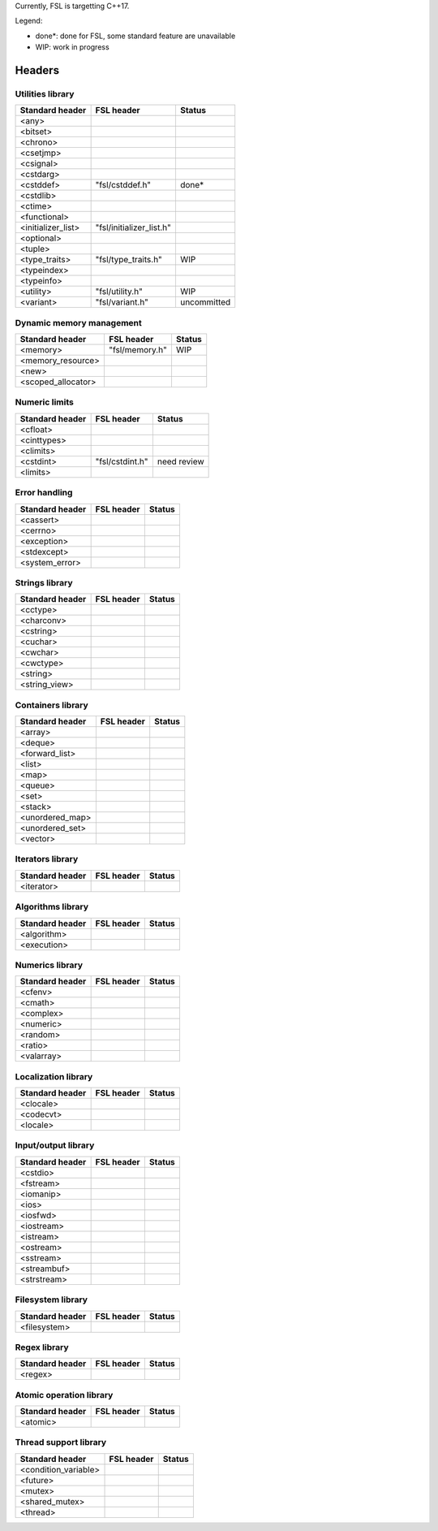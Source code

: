 Currently, FSL is targetting C++17.

Legend:

- done*: done for FSL, some standard feature are unavailable
- WIP: work in progress


Headers
=======

Utilities library
-----------------

+-----------------------+---------------------------+-------------+
| Standard header       | FSL header                | Status      |
+=======================+===========================+=============+
| <any>                 |                           |             |
+-----------------------+---------------------------+-------------+
| <bitset>              |                           |             |
+-----------------------+---------------------------+-------------+
| <chrono>              |                           |             |
+-----------------------+---------------------------+-------------+
| <csetjmp>             |                           |             |
+-----------------------+---------------------------+-------------+
| <csignal>             |                           |             |
+-----------------------+---------------------------+-------------+
| <cstdarg>             |                           |             |
+-----------------------+---------------------------+-------------+
| <cstddef>             | "fsl/cstddef.h"           | done*       |
+-----------------------+---------------------------+-------------+
| <cstdlib>             |                           |             |
+-----------------------+---------------------------+-------------+
| <ctime>               |                           |             |
+-----------------------+---------------------------+-------------+
| <functional>          |                           |             |
+-----------------------+---------------------------+-------------+
| <initializer_list>    | "fsl/initializer_list.h"  |             |
+-----------------------+---------------------------+-------------+
| <optional>            |                           |             |
+-----------------------+---------------------------+-------------+
| <tuple>               |                           |             |
+-----------------------+---------------------------+-------------+
| <type_traits>         | "fsl/type_traits.h"       | WIP         |
+-----------------------+---------------------------+-------------+
| <typeindex>           |                           |             |
+-----------------------+---------------------------+-------------+
| <typeinfo>            |                           |             |
+-----------------------+---------------------------+-------------+
| <utility>             | "fsl/utility.h"           | WIP         |
+-----------------------+---------------------------+-------------+
| <variant>             | "fsl/variant.h"           | uncommitted |
+-----------------------+---------------------------+-------------+


Dynamic memory management
-------------------------

+-----------------------+---------------------------+-------------+
| Standard header       | FSL header                | Status      |
+=======================+===========================+=============+
| <memory>              | "fsl/memory.h"            | WIP         |
+-----------------------+---------------------------+-------------+
| <memory_resource>     |                           |             |
+-----------------------+---------------------------+-------------+
| <new>                 |                           |             |
+-----------------------+---------------------------+-------------+
| <scoped_allocator>    |                           |             |
+-----------------------+---------------------------+-------------+


Numeric limits
--------------

+-----------------+---------------------+-------------+
| Standard header | FSL header          | Status      |
+=================+=====================+=============+
| <cfloat>        |                     |             |
+-----------------+---------------------+-------------+
| <cinttypes>     |                     |             |
+-----------------+---------------------+-------------+
| <climits>       |                     |             |
+-----------------+---------------------+-------------+
| <cstdint>       | "fsl/cstdint.h"     | need review |
+-----------------+---------------------+-------------+
| <limits>        |                     |             |
+-----------------+---------------------+-------------+


Error handling
--------------

+-----------------+-------------------------+-------------+
| Standard header | FSL header              | Status      |
+=================+=========================+=============+
| <cassert>       |                         |             |
+-----------------+-------------------------+-------------+
| <cerrno>        |                         |             |
+-----------------+-------------------------+-------------+
| <exception>     |                         |             |
+-----------------+-------------------------+-------------+
| <stdexcept>     |                         |             |
+-----------------+-------------------------+-------------+
| <system_error>  |                         |             |
+-----------------+-------------------------+-------------+


Strings library
---------------

+-----------------+---------------------+-------------+
| Standard header | FSL header          | Status      |
+=================+=====================+=============+
| <cctype>        |                     |             |
+-----------------+---------------------+-------------+
| <charconv>      |                     |             |
+-----------------+---------------------+-------------+
| <cstring>       |                     |             |
+-----------------+---------------------+-------------+
| <cuchar>        |                     |             |
+-----------------+---------------------+-------------+
| <cwchar>        |                     |             |
+-----------------+---------------------+-------------+
| <cwctype>       |                     |             |
+-----------------+---------------------+-------------+
| <string>        |                     |             |
+-----------------+---------------------+-------------+
| <string_view>   |                     |             |
+-----------------+---------------------+-------------+


Containers library
------------------

+-----------------+-------------------------+-------------+
| Standard header | FSL header              | Status      |
+=================+=========================+=============+
| <array>         |                         |             |
+-----------------+-------------------------+-------------+
| <deque>         |                         |             |
+-----------------+-------------------------+-------------+
| <forward_list>  |                         |             |
+-----------------+-------------------------+-------------+
| <list>          |                         |             |
+-----------------+-------------------------+-------------+
| <map>           |                         |             |
+-----------------+-------------------------+-------------+
| <queue>         |                         |             |
+-----------------+-------------------------+-------------+
| <set>           |                         |             |
+-----------------+-------------------------+-------------+
| <stack>         |                         |             |
+-----------------+-------------------------+-------------+
| <unordered_map> |                         |             |
+-----------------+-------------------------+-------------+
| <unordered_set> |                         |             |
+-----------------+-------------------------+-------------+
| <vector>        |                         |             |
+-----------------+-------------------------+-------------+


Iterators library
-----------------

+-----------------+---------------------+-------------+
| Standard header | FSL header          | Status      |
+=================+=====================+=============+
| <iterator>      |                     |             |
+-----------------+---------------------+-------------+


Algorithms library
------------------

+-----------------+---------------------+-------------+
| Standard header | FSL header          | Status      |
+=================+=====================+=============+
| <algorithm>     |                     |             |
+-----------------+---------------------+-------------+
| <execution>     |                     |             |
+-----------------+---------------------+-------------+


Numerics library
----------------

+-----------------+---------------------+-------------+
| Standard header | FSL header          | Status      |
+=================+=====================+=============+
| <cfenv>         |                     |             |
+-----------------+---------------------+-------------+
| <cmath>         |                     |             |
+-----------------+---------------------+-------------+
| <complex>       |                     |             |
+-----------------+---------------------+-------------+
| <numeric>       |                     |             |
+-----------------+---------------------+-------------+
| <random>        |                     |             |
+-----------------+---------------------+-------------+
| <ratio>         |                     |             |
+-----------------+---------------------+-------------+
| <valarray>      |                     |             |
+-----------------+---------------------+-------------+


Localization library
--------------------

+-----------------+-----------------+-------------+
| Standard header | FSL header      | Status      |
+=================+=================+=============+
| <clocale>       |                 |             |
+-----------------+-----------------+-------------+
| <codecvt>       |                 |             |
+-----------------+-----------------+-------------+
| <locale>        |                 |             |
+-----------------+-----------------+-------------+


Input/output library
--------------------

+-----------------+---------------------+-------------+
| Standard header | FSL header          | Status      |
+=================+=====================+=============+
| <cstdio>        |                     |             |
+-----------------+---------------------+-------------+
| <fstream>       |                     |             |
+-----------------+---------------------+-------------+
| <iomanip>       |                     |             |
+-----------------+---------------------+-------------+
| <ios>           |                     |             |
+-----------------+---------------------+-------------+
| <iosfwd>        |                     |             |
+-----------------+---------------------+-------------+
| <iostream>      |                     |             |
+-----------------+---------------------+-------------+
| <istream>       |                     |             |
+-----------------+---------------------+-------------+
| <ostream>       |                     |             |
+-----------------+---------------------+-------------+
| <sstream>       |                     |             |
+-----------------+---------------------+-------------+
| <streambuf>     |                     |             |
+-----------------+---------------------+-------------+
| <strstream>     |                     |             |
+-----------------+---------------------+-------------+


Filesystem library
------------------

+-----------------+---------------------+-------------+
| Standard header | FSL header          | Status      |
+=================+=====================+=============+
| <filesystem>    |                     |             |
+-----------------+---------------------+-------------+


Regex library
-------------

+-----------------+-----------------+-------------+
| Standard header | FSL header      | Status      |
+=================+=================+=============+
| <regex>         |                 |             |
+-----------------+-----------------+-------------+


Atomic operation library
------------------------

+-----------------+-----------------+-------------+
| Standard header | FSL header      | Status      |
+=================+=================+=============+
| <atomic>        |                 |             |
+-----------------+-----------------+-------------+


Thread support library
----------------------

+-----------------------+-------------------------------+-------------+
| Standard header       | FSL header                    | Status      |
+=======================+===============================+=============+
| <condition_variable>  |                               |             |
+-----------------------+-------------------------------+-------------+
| <future>              |                               |             |
+-----------------------+-------------------------------+-------------+
| <mutex>               |                               |             |
+-----------------------+-------------------------------+-------------+
| <shared_mutex>        |                               |             |
+-----------------------+-------------------------------+-------------+
| <thread>              |                               |             |
+-----------------------+-------------------------------+-------------+
